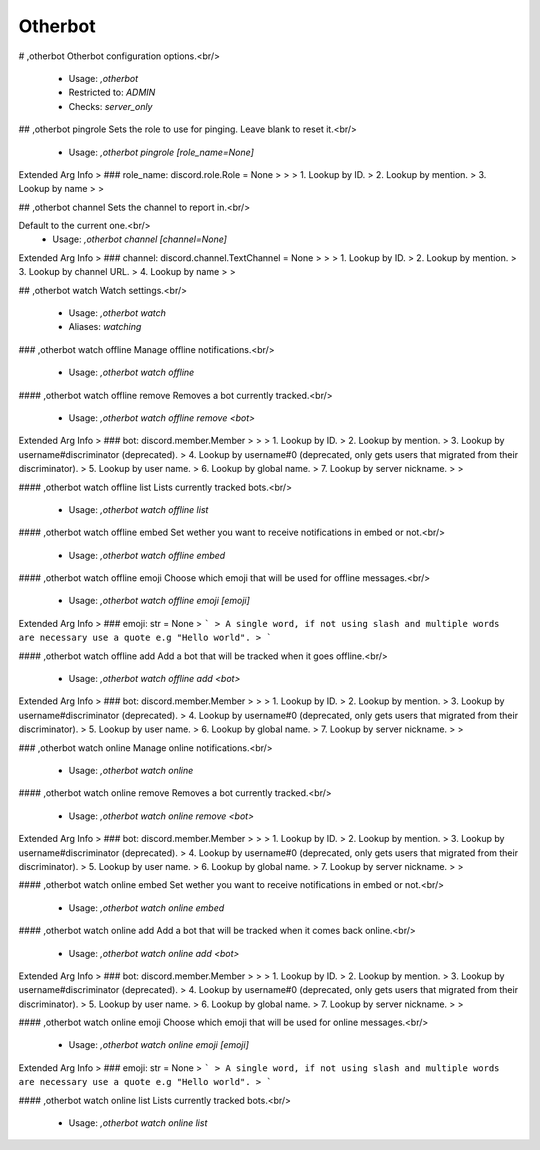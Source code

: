 Otherbot
========

# ,otherbot
Otherbot configuration options.<br/>
 - Usage: `,otherbot`
 - Restricted to: `ADMIN`
 - Checks: `server_only`


## ,otherbot pingrole
Sets the role to use for pinging. Leave blank to reset it.<br/>
 - Usage: `,otherbot pingrole [role_name=None]`
Extended Arg Info
> ### role_name: discord.role.Role = None
> 
> 
>     1. Lookup by ID.
>     2. Lookup by mention.
>     3. Lookup by name
> 
>     


## ,otherbot channel
Sets the channel to report in.<br/>

Default to the current one.<br/>
 - Usage: `,otherbot channel [channel=None]`
Extended Arg Info
> ### channel: discord.channel.TextChannel = None
> 
> 
>     1. Lookup by ID.
>     2. Lookup by mention.
>     3. Lookup by channel URL.
>     4. Lookup by name
> 
>     


## ,otherbot watch
Watch settings.<br/>
 - Usage: `,otherbot watch`
 - Aliases: `watching`


### ,otherbot watch offline
Manage offline notifications.<br/>
 - Usage: `,otherbot watch offline`


#### ,otherbot watch offline remove
Removes a bot currently tracked.<br/>
 - Usage: `,otherbot watch offline remove <bot>`
Extended Arg Info
> ### bot: discord.member.Member
> 
> 
>     1. Lookup by ID.
>     2. Lookup by mention.
>     3. Lookup by username#discriminator (deprecated).
>     4. Lookup by username#0 (deprecated, only gets users that migrated from their discriminator).
>     5. Lookup by user name.
>     6. Lookup by global name.
>     7. Lookup by server nickname.
> 
>     


#### ,otherbot watch offline list
Lists currently tracked bots.<br/>
 - Usage: `,otherbot watch offline list`


#### ,otherbot watch offline embed
Set wether you want to receive notifications in embed or not.<br/>
 - Usage: `,otherbot watch offline embed`


#### ,otherbot watch offline emoji
Choose which emoji that will be used for offline messages.<br/>
 - Usage: `,otherbot watch offline emoji [emoji]`
Extended Arg Info
> ### emoji: str = None
> ```
> A single word, if not using slash and multiple words are necessary use a quote e.g "Hello world".
> ```


#### ,otherbot watch offline add
Add a bot that will be tracked when it goes offline.<br/>
 - Usage: `,otherbot watch offline add <bot>`
Extended Arg Info
> ### bot: discord.member.Member
> 
> 
>     1. Lookup by ID.
>     2. Lookup by mention.
>     3. Lookup by username#discriminator (deprecated).
>     4. Lookup by username#0 (deprecated, only gets users that migrated from their discriminator).
>     5. Lookup by user name.
>     6. Lookup by global name.
>     7. Lookup by server nickname.
> 
>     


### ,otherbot watch online
Manage online notifications.<br/>
 - Usage: `,otherbot watch online`


#### ,otherbot watch online remove
Removes a bot currently tracked.<br/>
 - Usage: `,otherbot watch online remove <bot>`
Extended Arg Info
> ### bot: discord.member.Member
> 
> 
>     1. Lookup by ID.
>     2. Lookup by mention.
>     3. Lookup by username#discriminator (deprecated).
>     4. Lookup by username#0 (deprecated, only gets users that migrated from their discriminator).
>     5. Lookup by user name.
>     6. Lookup by global name.
>     7. Lookup by server nickname.
> 
>     


#### ,otherbot watch online embed
Set wether you want to receive notifications in embed or not.<br/>
 - Usage: `,otherbot watch online embed`


#### ,otherbot watch online add
Add a bot that will be tracked when it comes back online.<br/>
 - Usage: `,otherbot watch online add <bot>`
Extended Arg Info
> ### bot: discord.member.Member
> 
> 
>     1. Lookup by ID.
>     2. Lookup by mention.
>     3. Lookup by username#discriminator (deprecated).
>     4. Lookup by username#0 (deprecated, only gets users that migrated from their discriminator).
>     5. Lookup by user name.
>     6. Lookup by global name.
>     7. Lookup by server nickname.
> 
>     


#### ,otherbot watch online emoji
Choose which emoji that will be used for online messages.<br/>
 - Usage: `,otherbot watch online emoji [emoji]`
Extended Arg Info
> ### emoji: str = None
> ```
> A single word, if not using slash and multiple words are necessary use a quote e.g "Hello world".
> ```


#### ,otherbot watch online list
Lists currently tracked bots.<br/>
 - Usage: `,otherbot watch online list`


